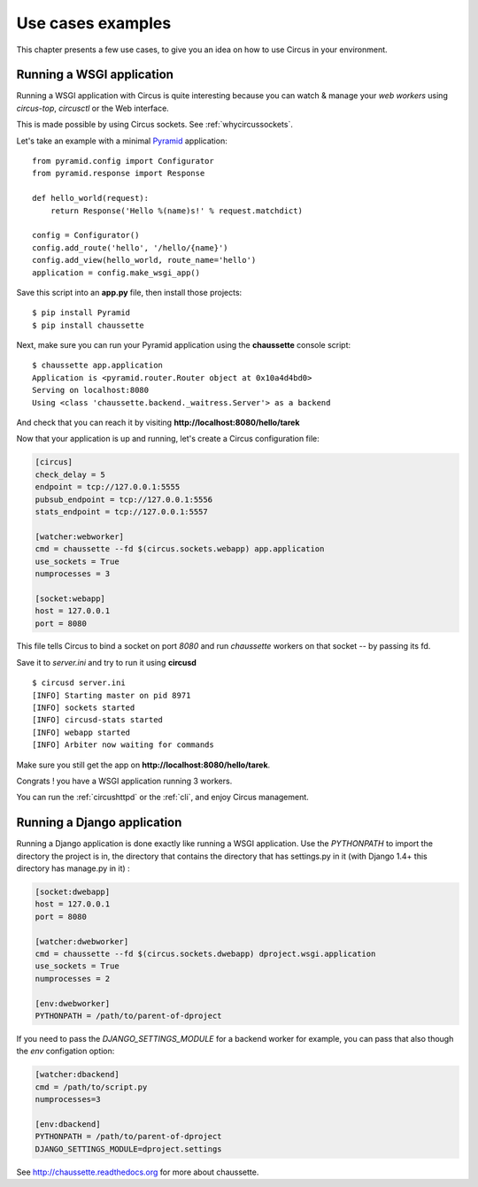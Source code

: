 Use cases examples
##################

This chapter presents a few use cases, to give you an idea on how to use
Circus in your environment.


Running a WSGI application
==========================


Running a WSGI application with Circus is quite interesting because you can
watch & manage your *web workers* using *circus-top*, *circusctl* or
the Web interface.

This is made possible by using Circus sockets. See :ref:`whycircussockets`.

Let's take an example with a minimal `Pyramid <http://docs.pylonsproject.org/projects/pyramid/en/latest/>`_
application::


    from pyramid.config import Configurator
    from pyramid.response import Response

    def hello_world(request):
        return Response('Hello %(name)s!' % request.matchdict)

    config = Configurator()
    config.add_route('hello', '/hello/{name}')
    config.add_view(hello_world, route_name='hello')
    application = config.make_wsgi_app()


Save this script into an **app.py** file, then install those projects::

    $ pip install Pyramid
    $ pip install chaussette

Next, make sure you can run your Pyramid application using the **chaussette**
console script::

    $ chaussette app.application
    Application is <pyramid.router.Router object at 0x10a4d4bd0>
    Serving on localhost:8080
    Using <class 'chaussette.backend._waitress.Server'> as a backend

And check that you can reach it by visiting **http://localhost:8080/hello/tarek**

Now that your application is up and running, let's create a Circus
configuration file:

.. code-block:: ini

    [circus]
    check_delay = 5
    endpoint = tcp://127.0.0.1:5555
    pubsub_endpoint = tcp://127.0.0.1:5556
    stats_endpoint = tcp://127.0.0.1:5557

    [watcher:webworker]
    cmd = chaussette --fd $(circus.sockets.webapp) app.application
    use_sockets = True
    numprocesses = 3

    [socket:webapp]
    host = 127.0.0.1
    port = 8080

This file tells Circus to bind a socket on port *8080* and run *chaussette*
workers on that socket -- by passing its fd.

Save it to *server.ini* and try to run it using **circusd** ::

    $ circusd server.ini
    [INFO] Starting master on pid 8971
    [INFO] sockets started
    [INFO] circusd-stats started
    [INFO] webapp started
    [INFO] Arbiter now waiting for commands

Make sure you still get the app on **http://localhost:8080/hello/tarek**.

Congrats ! you have a WSGI application running 3 workers.

You can run the :ref:`circushttpd` or the :ref:`cli`, and enjoy Circus management.

Running a Django application
============================

Running a Django application is done exactly like running a WSGI application. Use the
*PYTHONPATH* to import the directory the project is in, the directory that contains the
directory that has settings.py in it (with Django 1.4+ this directory has manage.py in it) :

.. code-block:: ini

    [socket:dwebapp]
    host = 127.0.0.1
    port = 8080

    [watcher:dwebworker]
    cmd = chaussette --fd $(circus.sockets.dwebapp) dproject.wsgi.application
    use_sockets = True
    numprocesses = 2

    [env:dwebworker]
    PYTHONPATH = /path/to/parent-of-dproject

If you need to pass the *DJANGO_SETTINGS_MODULE* for a backend worker for example, you can pass that also though
the *env* configation option:

.. code-block:: ini

    [watcher:dbackend]
    cmd = /path/to/script.py
    numprocesses=3

    [env:dbackend]
    PYTHONPATH = /path/to/parent-of-dproject
    DJANGO_SETTINGS_MODULE=dproject.settings

See http://chaussette.readthedocs.org for more about chaussette.
